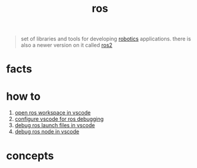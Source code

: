 :PROPERTIES:
:ID:       71bdbf8c-de11-4bbe-b639-111b2d32bdf6
:END:
#+title: ros
#+filetags: :cmap:what_is:

#+begin_quote
set of libraries and tools for developing [[id:4b019677-a7fd-4024-bb75-a60f665fd036][robotics]] applications. there is also a newer version on it called [[id:f96c207e-6917-4d8b-9304-faf4b5d9693d][ros2]]
#+end_quote

* facts
:PROPERTIES:
:ID:       44bc0569-2d80-489f-b383-1afdc2dee3cf
:END:
* how to
:PROPERTIES:
:ID:       39204ef7-80bd-4db2-80ff-79485b9349aa
:END:
4. [[id:57384568-6e80-46f0-b08b-c5031af763a4][open ros workspace in vscode]]
1. [[id:98c0eff1-f55e-4a74-bc10-f3d3fb22d4b8][configure vscode for ros debugging]]
2. [[id:c9b01428-8986-493e-828b-c945066d8620][debug ros launch files in vscode]]
3. [[id:1d0daad9-8746-4b3e-b1e3-68b8e4c93594][debug ros node in vscode]]
* concepts
:PROPERTIES:
:ID:       52a9ac15-05a7-4e8a-add6-e38a620407af
:END:

